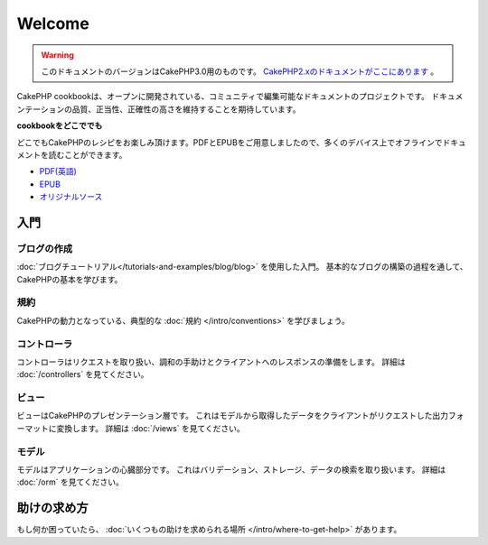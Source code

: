 .. CakePHP Cookbook documentation master file, created by
   sphinx-quickstart on Tue Jan 18 12:54:14 2011.
   You can adapt this file completely to your liking, but it should at least
   contain the root `toctree` directive.

Welcome
#######


.. .. warning::
..
..    This version of the documentation is for CakePHP 3.0. Go `here for the
..    CakePHP 2.x documentation <http://book.cakephp.org/2.0/ja>`_.
.. warning::
    このドキュメントのバージョンはCakePHP3.0用のものです。
    `CakePHP2.xのドキュメントがここにあります <http://book.cakephp.org/2.0/ja>`_ 。


CakePHP cookbookは、オープンに開発されている、コミュニティで編集可能なドキュメントのプロジェクトです。
ドキュメンテーションの品質、正当性、正確性の高さを維持することを期待しています。

.. container:: offline-download

    **cookbookをどこででも**

    どこでもCakePHPのレシピをお楽しみ頂けます。PDFとEPUBをご用意しましたので、\
    多くのデバイス上でオフラインでドキュメントを読むことができます。

    - `PDF(英語) <../_downloads/en/CakePHPCookbook.pdf>`_
    - `EPUB <../_downloads/ja/CakePHPCookbook.epub>`_
    - `オリジナルソース <http://github.com/cakephp/docs>`_

入門
====

ブログの作成
--------------

:doc:`ブログチュートリアル</tutorials-and-examples/blog/blog>` を使用した入門。
基本的なブログの構築の過程を通して、CakePHPの基本を学びます。

規約
----

CakePHPの動力となっている、典型的な :doc:`規約 </intro/conventions>`
を学びましょう。

コントローラ
--------------

コントローラはリクエストを取り扱い、調和の手助けとクライアントへのレスポンスの準備をします。
詳細は :doc:`/controllers` を見てください。

ビュー
---------

ビューはCakePHPのプレゼンテーション層です。
これはモデルから取得したデータをクライアントがリクエストした出力フォーマットに変換します。
詳細は :doc:`/views` を見てください。

モデル
-------

モデルはアプリケーションの心臓部分です。
これはバリデーション、ストレージ、データの検索を取り扱います。
詳細は :doc:`/orm` を見てください。

助けの求め方
=============

もし何か困っていたら、 :doc:`いくつもの助けを求められる場所
</intro/where-to-get-help>`
があります。

.. meta::
    :title lang=ja: .. CakePHP Cookbook documentation master file, created by
    :keywords lang=ja: doc models,documentation master,presentation layer,documentation project,quickstart,original source,sphinx,liking,cookbook,validity,conventions,validation,cakephp,accuracy,storage and retrieval,heart,blog,project hope
